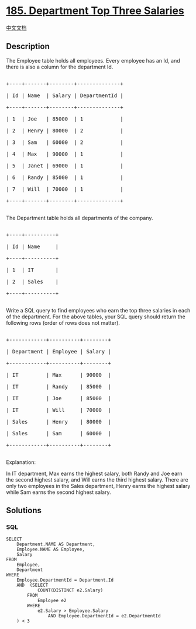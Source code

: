 * [[https://leetcode.com/problems/department-top-three-salaries][185.
Department Top Three Salaries]]
  :PROPERTIES:
  :CUSTOM_ID: department-top-three-salaries
  :END:
[[./solution/0100-0199/0185.Department Top Three Salaries/README.org][中文文档]]

** Description
   :PROPERTIES:
   :CUSTOM_ID: description
   :END:

#+begin_html
  <p>
#+end_html

The Employee table holds all employees. Every employee has an Id, and
there is also a column for the department Id.

#+begin_html
  </p>
#+end_html

#+begin_html
  <pre>

  +----+-------+--------+--------------+

  | Id | Name  | Salary | DepartmentId |

  +----+-------+--------+--------------+

  | 1  | Joe   | 85000  | 1            |

  | 2  | Henry | 80000  | 2            |

  | 3  | Sam   | 60000  | 2            |

  | 4  | Max   | 90000  | 1            |

  | 5  | Janet | 69000  | 1            |

  | 6  | Randy | 85000  | 1            |

  | 7  | Will  | 70000  | 1            |

  +----+-------+--------+--------------+

  </pre>
#+end_html

#+begin_html
  <p>
#+end_html

The Department table holds all departments of the company.

#+begin_html
  </p>
#+end_html

#+begin_html
  <pre>

  +----+----------+

  | Id | Name     |

  +----+----------+

  | 1  | IT       |

  | 2  | Sales    |

  +----+----------+

  </pre>
#+end_html

#+begin_html
  <p>
#+end_html

Write a SQL query to find employees who earn the top three salaries in
each of the department. For the above tables, your SQL query should
return the following rows (order of rows does not matter).

#+begin_html
  </p>
#+end_html

#+begin_html
  <pre>

  +------------+----------+--------+

  | Department | Employee | Salary |

  +------------+----------+--------+

  | IT         | Max      | 90000  |

  | IT         | Randy    | 85000  |

  | IT         | Joe      | 85000  |

  | IT         | Will     | 70000  |

  | Sales      | Henry    | 80000  |

  | Sales      | Sam      | 60000  |

  +------------+----------+--------+

  </pre>
#+end_html

#+begin_html
  <p>
#+end_html

Explanation:

#+begin_html
  </p>
#+end_html

#+begin_html
  <p>
#+end_html

In IT department, Max earns the highest salary, both Randy and Joe earn
the second highest salary, and Will earns the third highest salary.
There are only two employees in the Sales department, Henry earns the
highest salary while Sam earns the second highest salary.

#+begin_html
  </p>
#+end_html

** Solutions
   :PROPERTIES:
   :CUSTOM_ID: solutions
   :END:

#+begin_html
  <!-- tabs:start -->
#+end_html

*** *SQL*
    :PROPERTIES:
    :CUSTOM_ID: sql
    :END:
#+begin_example
  SELECT
      Department.NAME AS Department,
      Employee.NAME AS Employee,
      Salary
  FROM
      Employee,
      Department
  WHERE
      Employee.DepartmentId = Department.Id
      AND  (SELECT
              COUNT(DISTINCT e2.Salary)
          FROM
              Employee e2
          WHERE
              e2.Salary > Employee.Salary
                  AND Employee.DepartmentId = e2.DepartmentId
      ) < 3
#+end_example

#+begin_html
  <!-- tabs:end -->
#+end_html
